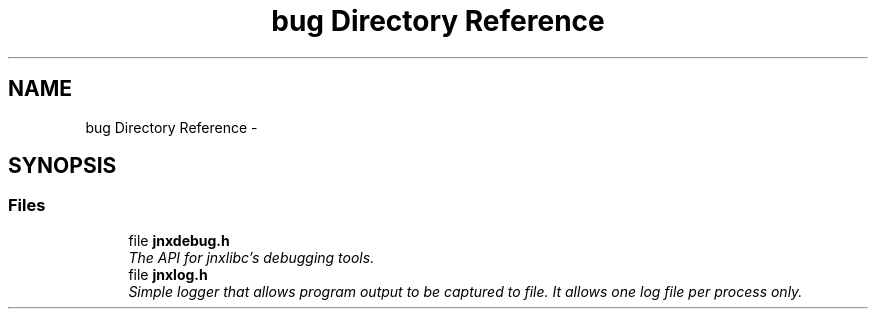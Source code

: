 .TH "bug Directory Reference" 3 "Sun Apr 13 2014" "jnxlibc" \" -*- nroff -*-
.ad l
.nh
.SH NAME
bug Directory Reference \- 
.SH SYNOPSIS
.br
.PP
.SS "Files"

.in +1c
.ti -1c
.RI "file \fBjnxdebug\&.h\fP"
.br
.RI "\fIThe API for jnxlibc's debugging tools\&. \fP"
.ti -1c
.RI "file \fBjnxlog\&.h\fP"
.br
.RI "\fISimple logger that allows program output to be captured to file\&. It allows one log file per process only\&. \fP"
.in -1c
